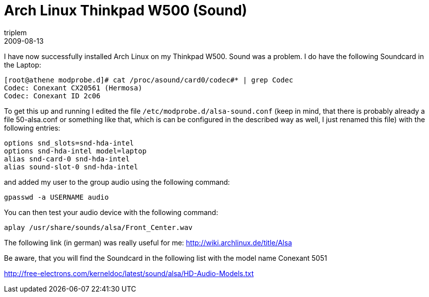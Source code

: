 = Arch Linux Thinkpad W500 (Sound)
triplem
2009-08-13
:jbake-type: post
:jbake-status: published
:jbake-tags: Linux, Linux and Laptop

I have now successfully installed Arch Linux on my Thinkpad W500. Sound was a problem. I do have the following Soundcard in the Laptop:

----
[root@athene modprobe.d]# cat /proc/asound/card0/codec#* | grep Codec
Codec: Conexant CX20561 (Hermosa)
Codec: Conexant ID 2c06

----

To get this up and running I edited the file `/etc/modprobe.d/alsa-sound.conf` (keep in mind, that there is probably already a file 50-alsa.conf or something like that, which is can be configured in the described way as well, I just renamed this file) with the following entries:

----
options snd_slots=snd-hda-intel
options snd-hda-intel model=laptop
alias snd-card-0 snd-hda-intel
alias sound-slot-0 snd-hda-intel
----

and added my user to the group audio using the following command: 

----
gpasswd -a USERNAME audio
----

You can then test your audio device with the following command:

----
aplay /usr/share/sounds/alsa/Front_Center.wav
----

The following link (in german) was really useful for me: http://wiki.archlinux.de/title/Alsa

Be aware, that you will find the Soundcard in the following list with the model name Conexant 5051 

http://free-electrons.com/kerneldoc/latest/sound/alsa/HD-Audio-Models.txt
